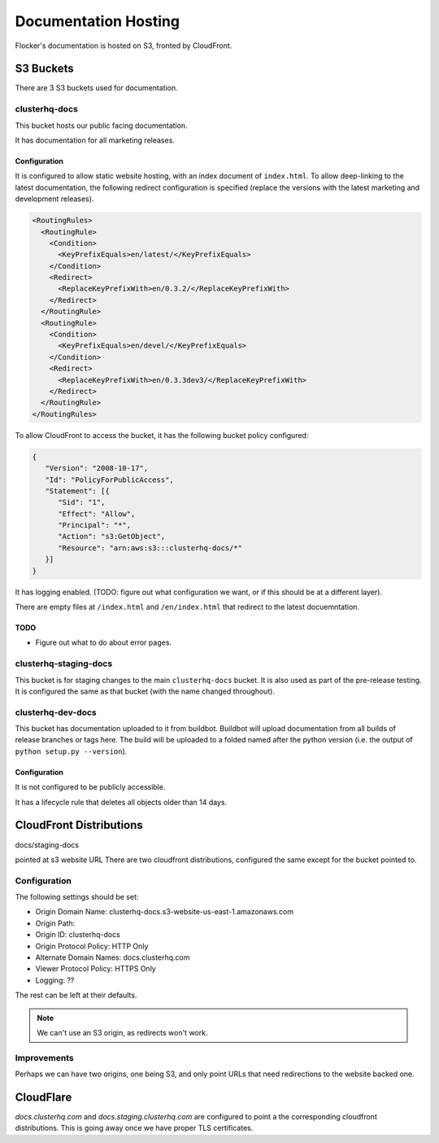 Documentation Hosting
=====================

Flocker's documentation is hosted on S3, fronted by CloudFront.

S3 Buckets
----------

There are 3 S3 buckets used for documentation.

clusterhq-docs
~~~~~~~~~~~~~~

This bucket hosts our public facing documentation.

It has documentation for all marketing releases.

Configuration
`````````````
It is configured to allow static website hosting, with an index document of ``index.html``.
To allow deep-linking to the latest documentation, the following redirect configuration is
specified (replace the versions with the latest marketing and development releases).

.. code:: xml

   <RoutingRules>
     <RoutingRule>
       <Condition>
         <KeyPrefixEquals>en/latest/</KeyPrefixEquals>
       </Condition>
       <Redirect>
         <ReplaceKeyPrefixWith>en/0.3.2/</ReplaceKeyPrefixWith>
       </Redirect>
     </RoutingRule>
     <RoutingRule>
       <Condition>
         <KeyPrefixEquals>en/devel/</KeyPrefixEquals>
       </Condition>
       <Redirect>
         <ReplaceKeyPrefixWith>en/0.3.3dev3/</ReplaceKeyPrefixWith>
       </Redirect>
     </RoutingRule>
   </RoutingRules>

To allow CloudFront to access the bucket, it has the following bucket policy configured:

.. code:: json

   {
      "Version": "2008-10-17",
      "Id": "PolicyForPublicAccess",
      "Statement": [{
         "Sid": "1",
         "Effect": "Allow",
         "Principal": "*",
         "Action": "s3:GetObject",
         "Resource": "arn:aws:s3:::clusterhq-docs/*"
      }]
   }

It has logging enabled. (TODO: figure out what configuration we want, or if this should be at a different layer).

There are empty files at ``/index.html`` and ``/en/index.html`` that redirect to the latest docuemntation.

.. prompt:: bash $

   gsutil -h x-amz-website-redirect-location:/en/${VERSION} cp - s3://clusterhq-docs/index.html </dev/null
   gsutil -h x-amz-website-redirect-location:/en/${VERSION} cp - s3://clusterhq-docs/en/index.html </dev/null

TODO
````
- Figure out what to do about error pages.

clusterhq-staging-docs
~~~~~~~~~~~~~~~~~~~~~~

This bucket is for staging changes to the main ``clusterhq-docs`` bucket.
It is also used as part of the pre-release testing.
It is configured the same as that bucket (with the name changed throughout).

clusterhq-dev-docs
~~~~~~~~~~~~~~~~~~

This bucket has documentation uploaded to it from buildbot.
Buildbot will upload documentation from all builds of release branches or tags here.
The build will be uploaded to a folded named after the python version
(i.e. the output of ``python setup.py --version``).

Configuration
`````````````

It is not configured to be publicly accessible.

It has a lifecycle rule that deletes all objects older than 14 days.


CloudFront Distributions
------------------------

docs/staging-docs

pointed at s3 website URL
There are two cloudfront distributions, configured the same except for the bucket
pointed to.

Configuration
~~~~~~~~~~~~~
The following settings should be set:

- Origin Domain Name: clusterhq-docs.s3-website-us-east-1.amazonaws.com
- Origin Path:
- Origin ID: clusterhq-docs
- Origin Protocol Policy: HTTP Only
- Alternate Domain Names: docs.clusterhq.com
- Viewer Protocol Policy: HTTPS Only
- Logging: ??

The rest can be left at their defaults.

.. note::

   We can't use an S3 origin, as redirects won't work.

Improvements
~~~~~~~~~~~~

Perhaps we can have two origins, one being S3, and only
point URLs that need redirections to the website backed one.



CloudFlare
----------

`docs.clusterhq.com` and `docs.staging.clusterhq.com` are configured to point a the corresponding cloudfront distributions.
This is going away once we have proper TLS certificates.
